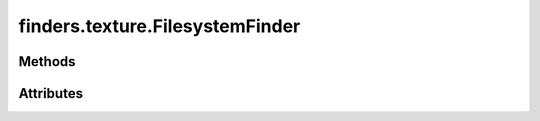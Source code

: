 
.. py:module:: moderngl_window.finders.texture
.. py:currentmodule:: moderngl_window.finders.texture

finders.texture.FilesystemFinder
================================

.. autodata:: FilesystemFinder
   :annotation:

Methods
-------

.. automethod:: FilesystemFinder.__init__
.. automethod:: FilesystemFinder.find

Attributes
----------

.. autoattribute:: FilesystemFinder.settings_attr
